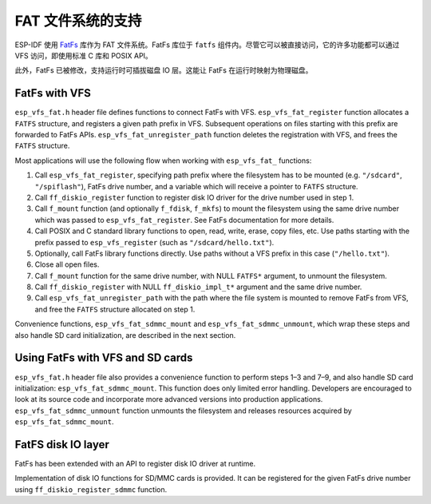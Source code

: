 FAT 文件系统的支持
======================

ESP-IDF 使用 `FatFs <http://elm-chan.org/fsw/ff/00index_e.html>`_ 库作为 FAT 文件系统。FatFs 库位于 ``fatfs`` 组件内。尽管它可以被直接访问，它的许多功能都可以通过 VFS 访问，即使用标准 C 库和 POSIX API。

此外，FatFs 已被修改，支持运行时可插拔磁盘 IO 层。这能让 FatFs 在运行时映射为物理磁盘。

FatFs with VFS
--------------------

``esp_vfs_fat.h`` header file defines functions to connect FatFs with VFS. ``esp_vfs_fat_register`` function allocates a ``FATFS`` structure, and registers a given path prefix in VFS. Subsequent operations on files starting with this prefix are forwarded to FatFs APIs. ``esp_vfs_fat_unregister_path`` function deletes the registration with VFS, and frees the ``FATFS`` structure.

Most applications will use the following flow when working with ``esp_vfs_fat_`` functions:

1. Call ``esp_vfs_fat_register``, specifying path prefix where the filesystem has to be mounted (e.g. ``"/sdcard"``, ``"/spiflash"``), FatFs drive number, and a variable which will receive a pointer to ``FATFS`` structure.

2. Call ``ff_diskio_register`` function to register disk IO driver for the drive number used in step 1.

3. Call ``f_mount`` function (and optionally ``f_fdisk``, ``f_mkfs``) to mount the filesystem using the same drive number which was passed to ``esp_vfs_fat_register``. See FatFs documentation for more details.

4. Call POSIX and C standard library functions to open, read, write, erase, copy files, etc. Use paths starting with the prefix passed to ``esp_vfs_register`` (such as ``"/sdcard/hello.txt"``).

5. Optionally, call FatFs library functions directly. Use paths without a VFS prefix in this case (``"/hello.txt"``).

6. Close all open files.

7. Call ``f_mount`` function for the same drive number, with NULL ``FATFS*`` argument, to unmount the filesystem.

8. Call ``ff_diskio_register`` with NULL ``ff_diskio_impl_t*`` argument and the same drive number.

9. Call ``esp_vfs_fat_unregister_path`` with the path where the file system is mounted to remove FatFs from VFS, and free the ``FATFS`` structure allocated on step 1.

Convenience functions, ``esp_vfs_fat_sdmmc_mount`` and ``esp_vfs_fat_sdmmc_unmount``, which wrap these steps and also handle SD card initialization, are described in the next section. 

.. doxygenfunction:: esp_vfs_fat_register
.. doxygenfunction:: esp_vfs_fat_unregister_path


Using FatFs with VFS and SD cards
---------------------------------

``esp_vfs_fat.h`` header file also provides a convenience function to perform steps 1–3 and 7–9, and also handle SD card initialization: ``esp_vfs_fat_sdmmc_mount``. This function does only limited error handling. Developers are encouraged to look at its source code and incorporate more advanced versions into production applications. ``esp_vfs_fat_sdmmc_unmount`` function unmounts the filesystem and releases resources acquired by ``esp_vfs_fat_sdmmc_mount``.

.. doxygenfunction:: esp_vfs_fat_sdmmc_mount

.. doxygenstruct:: esp_vfs_fat_mount_config_t
    :members:

.. doxygenfunction:: esp_vfs_fat_sdmmc_unmount

FatFS disk IO layer
-------------------

FatFs has been extended with an API to register disk IO driver at runtime.

Implementation of disk IO functions for SD/MMC cards is provided. It can be registered for the given FatFs drive number using ``ff_diskio_register_sdmmc`` function.

.. doxygenfunction:: ff_diskio_register

.. doxygenstruct:: ff_diskio_impl_t
    :members:

.. doxygenfunction:: ff_diskio_register_sdmmc

